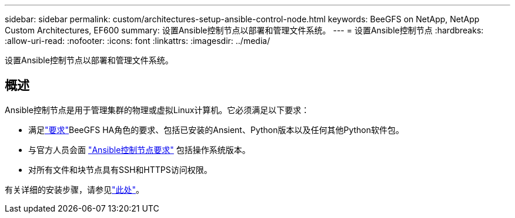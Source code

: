 ---
sidebar: sidebar 
permalink: custom/architectures-setup-ansible-control-node.html 
keywords: BeeGFS on NetApp, NetApp Custom Architectures, EF600 
summary: 设置Ansible控制节点以部署和管理文件系统。 
---
= 设置Ansible控制节点
:hardbreaks:
:allow-uri-read: 
:nofooter: 
:icons: font
:linkattrs: 
:imagesdir: ../media/


[role="lead"]
设置Ansible控制节点以部署和管理文件系统。



== 概述

Ansible控制节点是用于管理集群的物理或虚拟Linux计算机。它必须满足以下要求：

* 满足link:../second-gen/beegfs-technology-requirements.html#ansible-control-node-requirements["要求"^]BeeGFS HA角色的要求、包括已安装的Ansient、Python版本以及任何其他Python软件包。
* 与官方人员会面 link:https://docs.ansible.com/ansible/latest/installation_guide/intro_installation.html#control-node-requirements["Ansible控制节点要求"^] 包括操作系统版本。
* 对所有文件和块节点具有SSH和HTTPS访问权限。


有关详细的安装步骤，请参见link:../second-gen/beegfs-deploy-setting-up-an-ansible-control-node.html["此处"^]。
